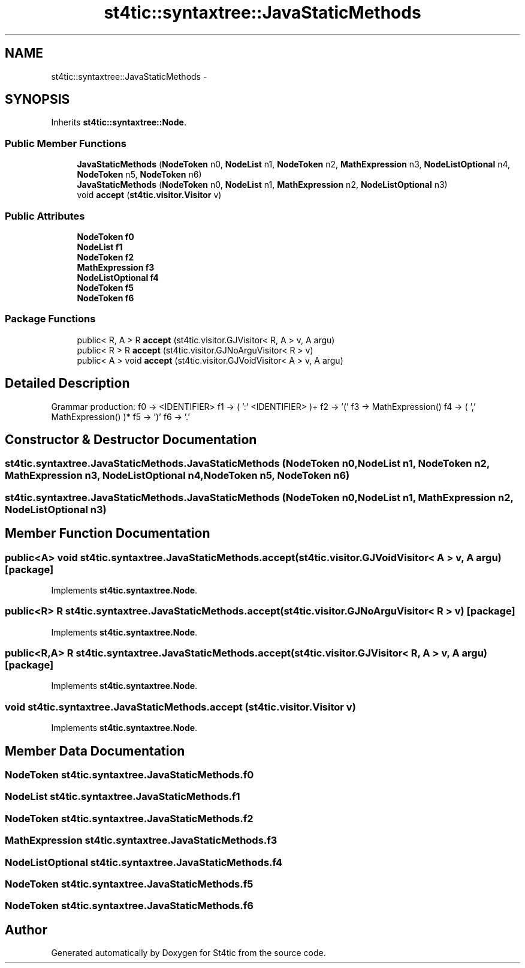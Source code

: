 .TH "st4tic::syntaxtree::JavaStaticMethods" 3 "27 Dec 2009" "Version 1.0" "St4tic" \" -*- nroff -*-
.ad l
.nh
.SH NAME
st4tic::syntaxtree::JavaStaticMethods \- 
.SH SYNOPSIS
.br
.PP
.PP
Inherits \fBst4tic::syntaxtree::Node\fP.
.SS "Public Member Functions"

.in +1c
.ti -1c
.RI "\fBJavaStaticMethods\fP (\fBNodeToken\fP n0, \fBNodeList\fP n1, \fBNodeToken\fP n2, \fBMathExpression\fP n3, \fBNodeListOptional\fP n4, \fBNodeToken\fP n5, \fBNodeToken\fP n6)"
.br
.ti -1c
.RI "\fBJavaStaticMethods\fP (\fBNodeToken\fP n0, \fBNodeList\fP n1, \fBMathExpression\fP n2, \fBNodeListOptional\fP n3)"
.br
.ti -1c
.RI "void \fBaccept\fP (\fBst4tic.visitor.Visitor\fP v)"
.br
.in -1c
.SS "Public Attributes"

.in +1c
.ti -1c
.RI "\fBNodeToken\fP \fBf0\fP"
.br
.ti -1c
.RI "\fBNodeList\fP \fBf1\fP"
.br
.ti -1c
.RI "\fBNodeToken\fP \fBf2\fP"
.br
.ti -1c
.RI "\fBMathExpression\fP \fBf3\fP"
.br
.ti -1c
.RI "\fBNodeListOptional\fP \fBf4\fP"
.br
.ti -1c
.RI "\fBNodeToken\fP \fBf5\fP"
.br
.ti -1c
.RI "\fBNodeToken\fP \fBf6\fP"
.br
.in -1c
.SS "Package Functions"

.in +1c
.ti -1c
.RI "public< R, A > R \fBaccept\fP (st4tic.visitor.GJVisitor< R, A > v, A argu)"
.br
.ti -1c
.RI "public< R > R \fBaccept\fP (st4tic.visitor.GJNoArguVisitor< R > v)"
.br
.ti -1c
.RI "public< A > void \fBaccept\fP (st4tic.visitor.GJVoidVisitor< A > v, A argu)"
.br
.in -1c
.SH "Detailed Description"
.PP 
Grammar production: f0 -> <IDENTIFIER> f1 -> ( ':' <IDENTIFIER> )+ f2 -> '(' f3 -> MathExpression() f4 -> ( ',' MathExpression() )* f5 -> ')' f6 -> '.' 
.SH "Constructor & Destructor Documentation"
.PP 
.SS "st4tic.syntaxtree.JavaStaticMethods.JavaStaticMethods (\fBNodeToken\fP n0, \fBNodeList\fP n1, \fBNodeToken\fP n2, \fBMathExpression\fP n3, \fBNodeListOptional\fP n4, \fBNodeToken\fP n5, \fBNodeToken\fP n6)"
.SS "st4tic.syntaxtree.JavaStaticMethods.JavaStaticMethods (\fBNodeToken\fP n0, \fBNodeList\fP n1, \fBMathExpression\fP n2, \fBNodeListOptional\fP n3)"
.SH "Member Function Documentation"
.PP 
.SS "public<A> void st4tic.syntaxtree.JavaStaticMethods.accept (st4tic.visitor.GJVoidVisitor< A > v, A argu)\fC [package]\fP"
.PP
Implements \fBst4tic.syntaxtree.Node\fP.
.SS "public<R> R st4tic.syntaxtree.JavaStaticMethods.accept (st4tic.visitor.GJNoArguVisitor< R > v)\fC [package]\fP"
.PP
Implements \fBst4tic.syntaxtree.Node\fP.
.SS "public<R,A> R st4tic.syntaxtree.JavaStaticMethods.accept (st4tic.visitor.GJVisitor< R, A > v, A argu)\fC [package]\fP"
.PP
Implements \fBst4tic.syntaxtree.Node\fP.
.SS "void st4tic.syntaxtree.JavaStaticMethods.accept (\fBst4tic.visitor.Visitor\fP v)"
.PP
Implements \fBst4tic.syntaxtree.Node\fP.
.SH "Member Data Documentation"
.PP 
.SS "\fBNodeToken\fP \fBst4tic.syntaxtree.JavaStaticMethods.f0\fP"
.SS "\fBNodeList\fP \fBst4tic.syntaxtree.JavaStaticMethods.f1\fP"
.SS "\fBNodeToken\fP \fBst4tic.syntaxtree.JavaStaticMethods.f2\fP"
.SS "\fBMathExpression\fP \fBst4tic.syntaxtree.JavaStaticMethods.f3\fP"
.SS "\fBNodeListOptional\fP \fBst4tic.syntaxtree.JavaStaticMethods.f4\fP"
.SS "\fBNodeToken\fP \fBst4tic.syntaxtree.JavaStaticMethods.f5\fP"
.SS "\fBNodeToken\fP \fBst4tic.syntaxtree.JavaStaticMethods.f6\fP"

.SH "Author"
.PP 
Generated automatically by Doxygen for St4tic from the source code.
